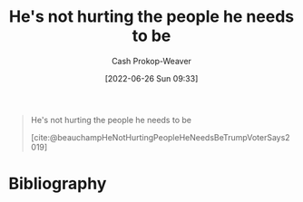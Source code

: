 :PROPERTIES:
:ID:       7bf163fe-9998-42fd-8513-1a7ec86b052f
:LAST_MODIFIED: [2023-09-05 Tue 20:17]
:END:
#+title: He's not hurting the people he needs to be
#+hugo_custom_front_matter: :slug "7bf163fe-9998-42fd-8513-1a7ec86b052f"
#+author: Cash Prokop-Weaver
#+date: [2022-06-26 Sun 09:33]
#+filetags: :quote:

#+begin_quote
He's not hurting the people he needs to be

[cite:@beauchampHeNotHurtingPeopleHeNeedsBeTrumpVoterSays2019]
#+end_quote
* Flashcards :noexport:
:PROPERTIES:
:ANKI_DECK: Default
:END:



* Bibliography
#+print_bibliography:
